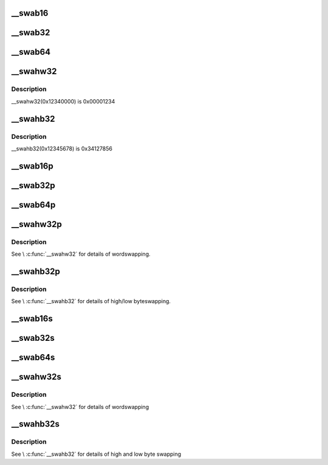 .. -*- coding: utf-8; mode: rst -*-
.. src-file: include/uapi/linux/swab.h

.. _`__swab16`:

__swab16
========

.. c:function::  __swab16( x)

    return a byteswapped 16-bit value

    :param  x:
        value to byteswap

.. _`__swab32`:

__swab32
========

.. c:function::  __swab32( x)

    return a byteswapped 32-bit value

    :param  x:
        value to byteswap

.. _`__swab64`:

__swab64
========

.. c:function::  __swab64( x)

    return a byteswapped 64-bit value

    :param  x:
        value to byteswap

.. _`__swahw32`:

__swahw32
=========

.. c:function::  __swahw32( x)

    return a word-swapped 32-bit value

    :param  x:
        value to wordswap

.. _`__swahw32.description`:

Description
-----------

__swahw32(0x12340000) is 0x00001234

.. _`__swahb32`:

__swahb32
=========

.. c:function::  __swahb32( x)

    return a high and low byte-swapped 32-bit value

    :param  x:
        value to byteswap

.. _`__swahb32.description`:

Description
-----------

__swahb32(0x12345678) is 0x34127856

.. _`__swab16p`:

__swab16p
=========

.. c:function:: __u16 __swab16p(const __u16 *p)

    return a byteswapped 16-bit value from a pointer

    :param const __u16 \*p:
        pointer to a naturally-aligned 16-bit value

.. _`__swab32p`:

__swab32p
=========

.. c:function:: __u32 __swab32p(const __u32 *p)

    return a byteswapped 32-bit value from a pointer

    :param const __u32 \*p:
        pointer to a naturally-aligned 32-bit value

.. _`__swab64p`:

__swab64p
=========

.. c:function:: __u64 __swab64p(const __u64 *p)

    return a byteswapped 64-bit value from a pointer

    :param const __u64 \*p:
        pointer to a naturally-aligned 64-bit value

.. _`__swahw32p`:

__swahw32p
==========

.. c:function:: __u32 __swahw32p(const __u32 *p)

    return a wordswapped 32-bit value from a pointer

    :param const __u32 \*p:
        pointer to a naturally-aligned 32-bit value

.. _`__swahw32p.description`:

Description
-----------

See \\ :c:func:`__swahw32`\  for details of wordswapping.

.. _`__swahb32p`:

__swahb32p
==========

.. c:function:: __u32 __swahb32p(const __u32 *p)

    return a high and low byteswapped 32-bit value from a pointer

    :param const __u32 \*p:
        pointer to a naturally-aligned 32-bit value

.. _`__swahb32p.description`:

Description
-----------

See \\ :c:func:`__swahb32`\  for details of high/low byteswapping.

.. _`__swab16s`:

__swab16s
=========

.. c:function:: void __swab16s(__u16 *p)

    byteswap a 16-bit value in-place

    :param __u16 \*p:
        pointer to a naturally-aligned 16-bit value

.. _`__swab32s`:

__swab32s
=========

.. c:function:: void __swab32s(__u32 *p)

    byteswap a 32-bit value in-place

    :param __u32 \*p:
        pointer to a naturally-aligned 32-bit value

.. _`__swab64s`:

__swab64s
=========

.. c:function:: void __swab64s(__u64 *p)

    byteswap a 64-bit value in-place

    :param __u64 \*p:
        pointer to a naturally-aligned 64-bit value

.. _`__swahw32s`:

__swahw32s
==========

.. c:function:: void __swahw32s(__u32 *p)

    wordswap a 32-bit value in-place

    :param __u32 \*p:
        pointer to a naturally-aligned 32-bit value

.. _`__swahw32s.description`:

Description
-----------

See \\ :c:func:`__swahw32`\  for details of wordswapping

.. _`__swahb32s`:

__swahb32s
==========

.. c:function:: void __swahb32s(__u32 *p)

    high and low byteswap a 32-bit value in-place

    :param __u32 \*p:
        pointer to a naturally-aligned 32-bit value

.. _`__swahb32s.description`:

Description
-----------

See \\ :c:func:`__swahb32`\  for details of high and low byte swapping

.. This file was automatic generated / don't edit.

